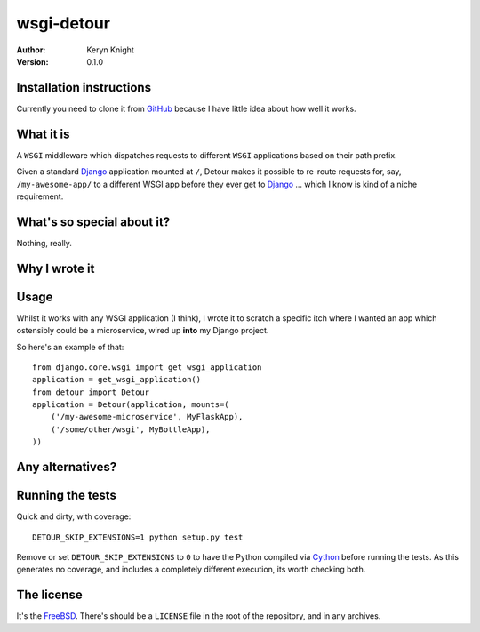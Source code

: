 wsgi-detour
===========

:author: Keryn Knight
:version: 0.1.0

Installation instructions
-------------------------

Currently you need to clone it from `GitHub`_ because I have little idea
about how well it works.


What it is
----------

A ``WSGI`` middleware which dispatches requests to different ``WSGI`` applications
based on their path prefix.

Given a standard `Django`_ application mounted at ``/``, Detour makes it
possible to re-route requests for, say, ``/my-awesome-app/`` to a different
WSGI app before they ever get to `Django`_ ... which I know is kind of
a niche requirement.

What's so special about it?
---------------------------

Nothing, really.


Why I wrote it
--------------

Usage
-----

Whilst it works with any WSGI application (I think), I wrote it to
scratch a specific itch where I wanted an app which ostensibly could
be a microservice, wired up **into** my Django project.

So here's an example of that::

    from django.core.wsgi import get_wsgi_application
    application = get_wsgi_application()
    from detour import Detour
    application = Detour(application, mounts=(
        ('/my-awesome-microservice', MyFlaskApp),
        ('/some/other/wsgi', MyBottleApp),
    ))

Any alternatives?
-----------------


Running the tests
-----------------

Quick and dirty, with coverage::

    DETOUR_SKIP_EXTENSIONS=1 python setup.py test

Remove or set ``DETOUR_SKIP_EXTENSIONS`` to ``0`` to have the
Python compiled via `Cython`_ before running the tests.
As this generates no coverage, and includes a completely different
execution, its worth checking both.

The license
-----------

It's the `FreeBSD`_. There's should be a ``LICENSE`` file in the root of the repository, and in any archives.

.. _FreeBSD: http://en.wikipedia.org/wiki/BSD_licenses#2-clause_license_.28.22Simplified_BSD_License.22_or_.22FreeBSD_License.22.29
.. _GitHub: https://github.com/kezabelle/wsgi-detour
.. _Cython: http://cython.readthedocs.io/
.. _Django: http://djangoproject.com/
